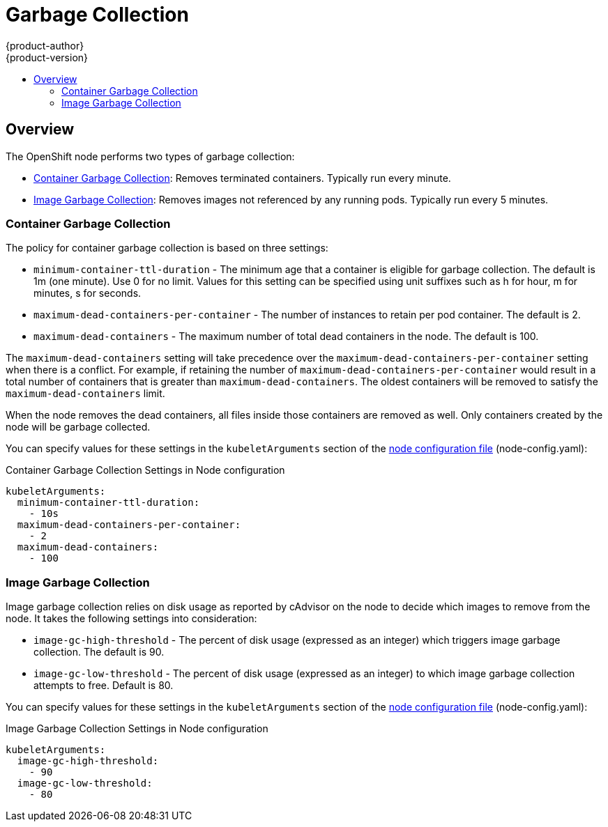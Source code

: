 = Garbage Collection
{product-author}
{product-version}
:data-uri:
:icons:
:experimental:
:toc: macro
:toc-title:

toc::[]

== Overview

The OpenShift node performs two types of garbage collection:

* link:#container-garbage-collection[Container Garbage Collection]:
Removes terminated containers. Typically run every minute.
* link:#image-garbage-collection[Image Garbage Collection]:
Removes images not referenced by any running pods. Typically run every 5 minutes.

[[container-garbage-collection]]

=== Container Garbage Collection

The policy for container garbage collection is based on three settings:

* `minimum-container-ttl-duration` - The minimum age that a container is eligible for garbage collection.
  The default is 1m (one minute). Use 0 for no limit. Values for this setting can be specified using
  unit suffixes such as h for hour, m for minutes, s for seconds.
* `maximum-dead-containers-per-container` - The number of instances to retain per pod container.
  The default is 2.
* `maximum-dead-containers` - The maximum number of total dead containers in the node.
  The default is 100.

The `maximum-dead-containers` setting will take precedence over the `maximum-dead-containers-per-container` setting
when there is a conflict. For example, if retaining the number of `maximum-dead-containers-per-container` would result in a
total number of containers that is greater than `maximum-dead-containers`. The oldest containers will be removed to satisfy
the `maximum-dead-containers` limit.

When the node removes the dead containers, all files inside those containers are removed as well. Only containers created
by the node will be garbage collected.

You can specify values for these settings in the `kubeletArguments` section of the
link:master_node_configuration.html#node-configuration-files[node configuration file] (node-config.yaml):

====
.Container Garbage Collection Settings in Node configuration
[source,yaml]
----

kubeletArguments:
  minimum-container-ttl-duration:
    - 10s
  maximum-dead-containers-per-container:
    - 2
  maximum-dead-containers:
    - 100
----
====


[[image-garbage-collection]]

=== Image Garbage Collection

Image garbage collection relies on disk usage as reported by cAdvisor on the node to decide
which images to remove from the node. It takes the following settings into consideration:

* `image-gc-high-threshold` - The percent of disk usage (expressed as an integer) which triggers
image garbage collection. The default is 90.
* `image-gc-low-threshold` - The percent of disk usage (expressed as an integer) to which image
garbage collection attempts to free. Default is 80.


You can specify values for these settings in the `kubeletArguments` section of the
link:master_node_configuration.html#node-configuration-files[node configuration file] (node-config.yaml):

====
.Image Garbage Collection Settings in Node configuration
[source,yaml]
----

kubeletArguments:
  image-gc-high-threshold:
    - 90
  image-gc-low-threshold:
    - 80
----
====

